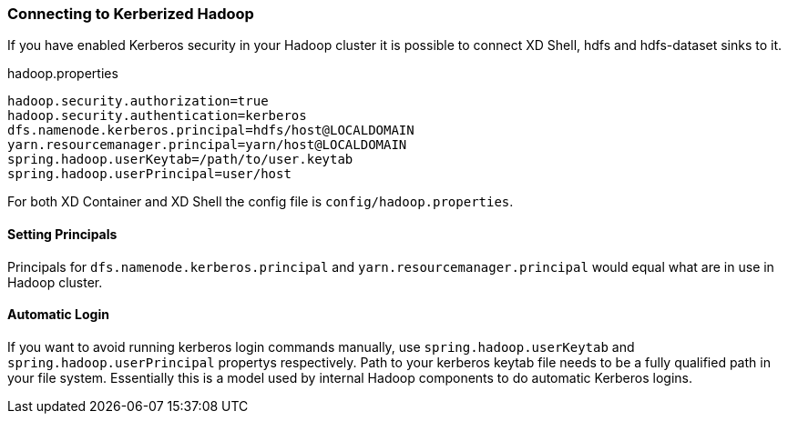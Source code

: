 === Connecting to Kerberized Hadoop

If you have enabled Kerberos security in your Hadoop cluster it is possible to connect XD Shell, hdfs and hdfs-dataset sinks to it.

.hadoop.properties
[source,text]
----
hadoop.security.authorization=true
hadoop.security.authentication=kerberos
dfs.namenode.kerberos.principal=hdfs/host@LOCALDOMAIN
yarn.resourcemanager.principal=yarn/host@LOCALDOMAIN
spring.hadoop.userKeytab=/path/to/user.keytab
spring.hadoop.userPrincipal=user/host
----

For both XD Container and XD Shell the config file is `config/hadoop.properties`. 

==== Setting Principals
Principals for `dfs.namenode.kerberos.principal` and `yarn.resourcemanager.principal` would equal what are in use in Hadoop cluster. 

==== Automatic Login
If you want to avoid running kerberos login commands manually, use `spring.hadoop.userKeytab` and `spring.hadoop.userPrincipal` propertys respectively. Path to your kerberos keytab file needs to be a fully qualified path in your file system. Essentially this is a model used by internal Hadoop components to do automatic Kerberos logins.
